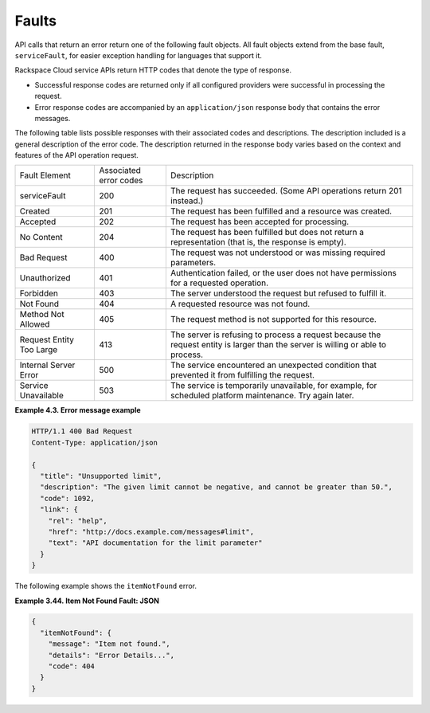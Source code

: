 .. _faults:

Faults
~~~~~~~~~

API calls that return an error return one of the following fault objects. All fault 
objects extend from the base fault, ``serviceFault``, for easier exception handling 
for languages that support it.

Rackspace Cloud service APIs return HTTP codes that denote the type of response.

-  Successful response codes are returned only if all configured
   providers were successful in processing the request.

-  Error response codes are accompanied by an ``application/json``
   response body that contains the error messages.
   

The following table lists possible responses with their associated codes
and descriptions. The description included is a general description of the error code. 
The description returned in the response body varies based on the context and features 
of the API operation request. 

+--------------------------+--------------------------+-----------------------+
| Fault Element            | Associated               | Description           |
|                          | error codes              |                       |
+--------------------------+--------------------------+-----------------------+
| serviceFault             | 200                      | The request has       |
|                          |                          | succeeded.            |
|                          |                          | (Some API operations  |
|                          |                          | return 201 instead.)  |
+--------------------------+--------------------------+-----------------------+
| Created                  | 201                      | The request has been  |
|                          |                          | fulfilled and a       |
|                          |                          | resource was created. |
+--------------------------+--------------------------+-----------------------+
| Accepted                 | 202                      | The request has been  |
|                          |                          | accepted for          |
|                          |                          | processing.           |
+--------------------------+--------------------------+-----------------------+
| No Content               | 204                      | The request has been  |
|                          |                          | fulfilled but does not|
|                          |                          | return a              |
|                          |                          | representation (that  |
|                          |                          | is, the response is   |
|                          |                          | empty).               |
+--------------------------+--------------------------+-----------------------+
| Bad Request              | 400                      | The request was not   |
|                          |                          | understood or was     |
|                          |                          | missing required      |
|                          |                          | parameters.           |
+--------------------------+--------------------------+-----------------------+
| Unauthorized             | 401                      | Authentication failed,|
|                          |                          | or the user does not  |
|                          |                          | have permissions for a|
|                          |                          | requested operation.  |
+--------------------------+--------------------------+-----------------------+
| Forbidden                | 403                      | The server understood |
|                          |                          | the request but       |
|                          |                          | refused to fulfill it.|
+--------------------------+--------------------------+-----------------------+
| Not Found                | 404                      | A requested resource  |
|                          |                          | was not found.        |
+--------------------------+--------------------------+-----------------------+
| Method Not Allowed       | 405                      | The request method is |
|                          |                          | not supported for this|
|                          |                          | resource.             |
+--------------------------+--------------------------+-----------------------+
| Request Entity Too Large | 413                      | The server is refusing|
|                          |                          | to process a request  |
|                          |                          | because the request   |
|                          |                          | entity is larger than |
|                          |                          | the server is willing |
|                          |                          | or able to process.   |
+--------------------------+--------------------------+-----------------------+
| Internal Server Error    | 500                      | The service           |
|                          |                          | encountered an        |
|                          |                          | unexpected condition  |
|                          |                          | that prevented it     |
|                          |                          | from fulfilling the   |
|                          |                          | request.              |
+--------------------------+--------------------------+-----------------------+
| Service Unavailable      | 503                      | The service is        |
|                          |                          | temporarily           |
|                          |                          | unavailable, for      |
|                          |                          | example, for scheduled|
|                          |                          | platform maintenance. |
|                          |                          | Try again later.      |
+--------------------------+--------------------------+-----------------------+

 
**Example 4.3. Error message example**

.. code::  

    HTTP/1.1 400 Bad Request
    Content-Type: application/json

    {
      "title": "Unsupported limit",
      "description": "The given limit cannot be negative, and cannot be greater than 50.",
      "code": 1092,
      "link": {
        "rel": "help",
        "href": "http://docs.example.com/messages#limit",
        "text": "API documentation for the limit parameter"
      }
    }


The following example shows the ``itemNotFound`` error.


**Example 3.44. Item Not Found Fault: JSON**

.. code::  

    {
      "itemNotFound": {
        "message": "Item not found.",
        "details": "Error Details...",
        "code": 404
      }
    }




                
